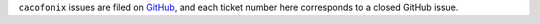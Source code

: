 ``cacofonix`` issues are filed on `GitHub`_, and each ticket number here corresponds to a closed GitHub issue.

.. _GitHub: https://github.com/jonathan/cacofonix/issues

.. Generated release notes start.

